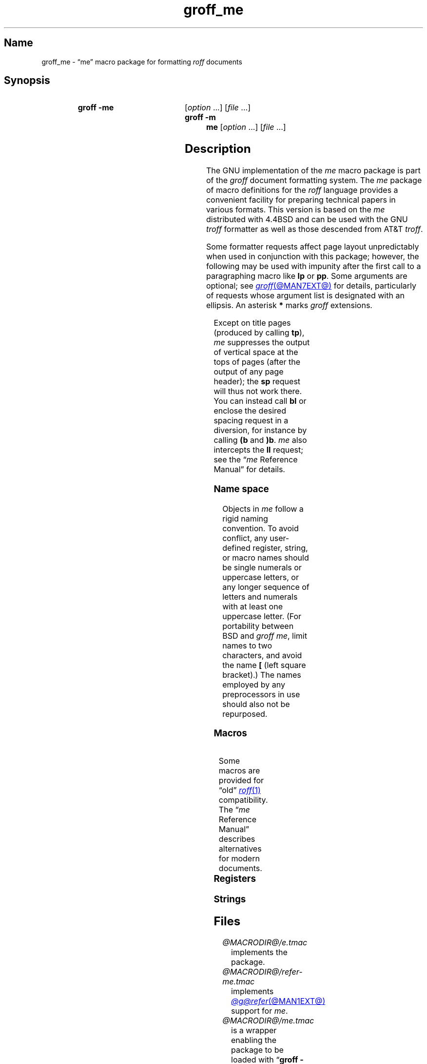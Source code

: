 '\" t
.TH groff_me @MAN7EXT@ "@MDATE@" "groff @VERSION@"
.SH Name
groff_me \- \(lqme\(rq macro package for formatting
.I roff
documents
.
.
.\" ====================================================================
.\" Legal Terms
.\" ====================================================================
.\"
.\" Copyright (C) 1980, 1993
.\"   The Regents of the University of California.  All rights reserved.
.\"
.\" Redistribution and use in source and binary forms, with or without
.\" modification, are permitted provided that the following conditions
.\" are met:
.\" 1. Redistributions of source code must retain the above copyright
.\"    notice, this list of conditions and the following disclaimer.
.\" 2. Redistributions in binary form must reproduce the above copyright
.\"    notice, this list of conditions and the following disclaimer in
.\"    the documentation and/or other materials provided with the
.\"    distribution.
.\" 3. [Deleted.  See
.\"     ftp://ftp.cs.berkeley.edu/pub/4bsd/README.Impt.License.Change]
.\" 4. Neither the name of the University nor the names of its
.\"    contributors may be used to endorse or promote products derived
.\"    from this software without specific prior written permission.
.\"
.\" THIS SOFTWARE IS PROVIDED BY THE REGENTS AND CONTRIBUTORS "AS IS"
.\" AND ANY EXPRESS OR IMPLIED WARRANTIES, INCLUDING, BUT NOT LIMITED
.\" TO, THE IMPLIED WARRANTIES OF MERCHANTABILITY AND FITNESS FOR A
.\" PARTICULAR PURPOSE ARE DISCLAIMED.  IN NO EVENT SHALL THE REGENTS OR
.\" CONTRIBUTORS BE LIABLE FOR ANY DIRECT, INDIRECT, INCIDENTAL,
.\" SPECIAL, EXEMPLARY, OR CONSEQUENTIAL DAMAGES (INCLUDING, BUT NOT
.\" LIMITED TO, PROCUREMENT OF SUBSTITUTE GOODS OR SERVICES; LOSS OF
.\" USE, DATA, OR PROFITS; OR BUSINESS INTERRUPTION) HOWEVER CAUSED AND
.\" ON ANY THEORY OF LIABILITY, WHETHER IN CONTRACT, STRICT LIABILITY,
.\" OR TORT (INCLUDING NEGLIGENCE OR OTHERWISE) ARISING IN ANY WAY OUT
.\" OF THE USE OF THIS SOFTWARE, EVEN IF ADVISED OF THE POSSIBILITY OF
.\" SUCH DAMAGE.
.\"
.\"	@(#)me.7	8.1 (Berkeley) 06/05/93
.\"
.\" Modified for groff by jjc@jclark.com
.\" Changed to use TBL and eliminate low-level troff hackery by ESR
.\" (this enables it to be lifted to structural markup).
.
.
.\" Save and disable compatibility mode (for, e.g., Solaris 10/11).
.do nr *groff_groff_me_7_man_C \n[.cp]
.cp 0
.
.
.\" ====================================================================
.SH Synopsis
.\" ====================================================================
.
.SY "groff \-me"
.RI [ option\~ .\|.\|.\&]
.RI [ file\~ .\|.\|.]
.
.SY "groff \-m me"
.RI [ option\~ .\|.\|.\&]
.RI [ file\~ .\|.\|.]
.YS
.
.
.\" ====================================================================
.SH Description
.\" ====================================================================
.
The GNU implementation of the
.I me
macro package is part of the
.I groff
document formatting system.
.
The
.I me
package of macro definitions for the
.I roff
language provides a convenient facility for preparing technical papers
in various formats.
.
This version is based on the
.I me
distributed with 4.4BSD and can be used with the GNU
.I troff
formatter as well as those descended from AT&T
.IR troff .
.
.
.P
Some formatter requests affect page layout unpredictably when used in
conjunction with this package;
however,
the following may be used with impunity after the first call to a
paragraphing macro like
.B lp
or
.BR pp .
.
Some arguments are optional;
see
.MR groff @MAN7EXT@
for details,
particularly of requests whose argument list is designated with an
ellipsis.
.
An asterisk
.B *
marks
.I groff
extensions.
.
.
.P
.TS
Lb1 Li L.
ad	c	set text adjustment mode to \fIc
af	r f	assign format \fIf\fP to register \fIr
am	m e	append to macro \fIm\fP until \fIe\fP called
as	s t	append rest of line \fIt\fP to string \fIs
bp	n	begin new page numbered \fIn
br	\&	break output line
ce	n	center next \fIn\fP output lines
cp	n	en-/disable AT&T \fItroff\fP compatibility mode\fB*
de	m e	define macro \fIm\fP until \fIe\fP called
do	t	interpret input \fIt\fP with compatibility mode off\fB*
ds	s t	define rest of line \fIt\fP as string \fIs
el	t	interpret \fIt\fP if corresponding \fBie\fP false
fc	c d	set field delimiter \fIc\fP and padding glyph \fId
fi	\&	enable filling
hc	c	set hyphenation character to \fIc
hy	m	set automatic hyphenation mode to \fIm
ie	p t	as \fBif\fP, but enable interpretation of later \fBel
if	p t	if condition \fIp\/\fP, interpret rest of line \fIt
in	h	set indentation to distance \fIh\fP
lc	c	set leader repetition glyph to \fIc
ls	n	set line spacing to \fIn
mc	c h	set (right) margin glyph to \fIc\fP at distance \fIh
mk	r	mark vertical position in register \fIr\fP
na	\&	disable adjustment of text
ne	v	need vertical space of distance \fIv
nf	\&	disable filling
nh	\&	disable automatic hyphenation
nr	r n i	assign register \fIr\fP value \fIn\fP with \
auto-increment \fIi
ns	\&	begin no-space mode
pl	v	set page length to \fIv
pn	n	set next page number to \fIn
po	h	set page offset to \fIh
rj	n	right-align next \fIn\fP output lines\fB*
rm	m	remove macro, string, or request \fIm
rn	m n	rename macro, string, or request \fIm\fP to \fIn
rr	r	remove register \fIr
rs	\&	resume spacing (end no-space mode)
rt	v	return to vertical position set by \fBmk\fP, or \fIv
so	f	source (interpolate) input file \fIf
sp	n	insert \fIn\fP lines of vertical space
ta	\fR.\|.\|.	set tab stops
tc	c	set tab repetition glyph to \fIc
ti	h	set temporary indentation (next line only) to \fIh
tl	\fR.\|.\|.	output three-part title
tr	\fR.\|.\|.	translate characters
ul	n	underline next \fIn\fP output lines
.TE
.
.
.P
Except on title pages
(produced by calling
.BR tp ),
.I me
suppresses the output of vertical space at the tops of pages
(after the output of any page header);
the
.B sp
request will thus not work there.
.
You can instead call
.B bl
or enclose the desired spacing request in a diversion,
for instance by calling
.B (b
and
.BR )b .
.
.I me
also intercepts the
.B ll
request;
see the
.RI \[lq] me
Reference Manual\[rq]
for details.
.
.
.\" ====================================================================
.SS "Name space"
.\" ====================================================================
.
Objects in
.I me
follow a rigid naming convention.
.
To avoid conflict,
any user-defined register,
string,
or macro
names should be single numerals or uppercase letters,
or any longer sequence of letters and numerals
with at least one uppercase letter.
.
(For portability between BSD and
.I groff
.IR me ,
limit names to
two characters,
and avoid the name
.B [
(left square bracket).)
.
The names employed
by any preprocessors in use
should also not be repurposed.
.
.
.\" ====================================================================
.SS Macros
.\" ====================================================================
.
.ne 2v \" Keep at least the first entry together with the heading.
.TS
Lb L.
$0	post-section heading hook
$1	pre-section depth 1 hook
$2	pre-section depth 2 hook
$3	pre-section depth 3 hook
$4	pre-section depth 4 hook
$5	pre-section depth 5 hook
$6	pre-section depth 6 hook
$C	post-chapter title hook
$H	page/column heading hook
$c	output chapter number and title
$f	output footer
$h	output header
$p	output section heading
$s	output footnote area separator
(b	begin block
(c	begin centered block
(d	begin delayed text
(f	begin footnote
(l	begin list
(q	begin long quotation
(x	begin index entry
(z	begin floating keep
)b	end block
)c	end centered block
)d	end delayed text
)f	end footnote
)l	end list
)q	end long quotation
)x	end index entry
)z	end floating keep
++	set document segment type
+c	begin chapter
1c	end multi-column layout
2c	begin multi-column layout
EN	end \fI@g@eqn\fP equation
EQ	begin \fI@g@eqn\fP equation
GE	end \fI@g@grn\fP picture with drawing position at bottom
GF	end \fI@g@grn\fP picture with drawing position at top
GS	start \fI@g@grn\fP picture
IE	end \fIideal\fP picture with drawing position at bottom
IF	end \fIideal\fP picture with drawing position at top
IS	start \fIideal\fP picture
PE	end \fI@g@pic\fP picture with drawing position at bottom
PF	end \fI@g@pic\fP picture with drawing position at top
PS	start \fI@g@pic\fP picture
TE	end \fI@g@tbl\fP table
TH	end heading for multi-page \fI@g@tbl\fP table
TS	start \fI@g@tbl\fP table
b	embolden argument
ba	set base indentation
bc	begin new column
bi	embolden and italicize argument
bx	box argument
ef	set even-numbered page footer
eh	set even-numbered page header
ep	end page
fo	set footer
he	set header
hl	draw horizontal line
hx	suppress next page's headers/footers
i	italicize argument
ip	begin indented paragraph
ld	reset localization and date registers and strings\fB*
ll	set line length
lp	begin fully left-aligned paragraph
np	begin numbered paragraph
of	set odd-numbered page footer
oh	set odd-numbered page header
pd	output delayed text
pp	begin first-line indented paragraph
q	quote argument
r	set argument in roman
re	reset tab stops
sh	begin numbered section
sm	set argument at smaller type size
sx	change section depth
sz	set type size and vertical spacing
tp	begin title page
u	underline argument
uh	begin unnumbered section
xl	set line length (local)
xp	output index
.TE
.
.
.P
Some macros are provided for \(lqold\(rq
.MR roff 1
compatibility.
.
The
.RI \(lq me
Reference Manual\(rq
describes alternatives for modern documents.
.
.
.P
.ne 2v \" Keep at least the first entry together with the heading.
.TS
Lb L.
ar	use Arabic numerals for page numbers
bl	insert space (even at page top; cf.\& \fBsp\fP)
ix	set indentation without break
m1	set page top to header distance
m2	set header to text distance
m3	set text to footer distance
m4	set footer to page bottom distance
n1	begin output line numbering
n2	end or alter output line numbering
pa	begin page
ro	use Roman numerals for page numbers
sk	skip next page
.TE
.
.
.\" ====================================================================
.SS Registers
.\" ====================================================================
.
.ne 2v \" Keep at least the first entry together with the heading.
.TS
Lb L.
$0	section depth
$1	first section number component
$2	second section number component
$3	third section number component
$4	fourth section number component
$5	fifth section number component
$6	sixth section number component
$c	current column number
$d	delayed text number
$f	footnote number
$i	paragraph base indentation
$l	column width
$m	number of available columns
$p	numbered paragraph number
$s	column spacing (indentation)
bi	display (block) indentation
bm	distance from text area to page bottom
bs	display (block) pre/post space
bt	block threshold for keeps
ch	current chapter number
df	display font
dv	vertical spacing of displayed text (as percentage)\fB*
es	equation pre/post space
ff	footnote font
fi	footnote indentation (first line only)
fm	footer margin
fp	footnote type size in points
fs	footnote prespace
fu	footnote undent (right indentation)
hm	header margin
ii	indented paragraph indentation
no	line numbering offset\fB*
pf	paragraph font
pi	paragraph indentation
po	page offset
pp	paragraph type size in points
ps	paragraph prespace
qi	long quotation left/right indentation
qp	long quotation type size in points
qs	long quotation pre/post space
sf	section title font
si	section indentation per level of depth
so	additional section title offset
sp	section title type size in points
ss	section prespace
sx	super/subscript line height increase\fB*
tf	title font
tm	distance from page top to text area
tp	title type size in points
tv	vertical spacing of text (as percentage)\fB*
xs	index entry prespace
xu	index undent (right indentation)
y2	year of the century\fB*
y4	year\fB*
yr	year minus 1900
zs	floating keep pre/post space
.TE
.
.
.\" ====================================================================
.SS Strings
.\" ====================================================================
.
.ne 2v \" Keep at least the first entry together with the heading.
.TS
Lb L.
#	delayed text marker
$n	concatenated section number
*	footnote marker
\-	em dash
<	begin subscripting
>	end subscripting
dw	weekday name
lq	left double quotation mark
mo	month name
rq	right double quotation mark
td	date
wa	term for \(lqappendix\(rq used by \fB.$c*
wc	term for \(lqchapter\(rq used by \fB.$c*
{	begin superscripting
}	end superscripting
.TE
.
.
.\" ====================================================================
.SH Files
.\" ====================================================================
.
.TP
.I @MACRODIR@/e.tmac
implements the package.
.
.
.TP
.I @MACRODIR@/refer\-me.tmac
implements
.MR @g@refer @MAN1EXT@
support for
.IR me .
.
.
.TP
.I @MACRODIR@/me.tmac
is a wrapper enabling the package to be loaded with
.RB \[lq] "groff \-m me" \[rq].
.
.
.\" ====================================================================
.SH Notes
.\" ====================================================================
.
Early
.I roff
macro packages often limited their names to a single letter,
which followed the formatter's
.B m
flag letter,
resulting in
.IR mm ,
.IR ms ,
.IR mv ,
.IR mn ,
and so on.
.
.\" 'When I started writing the -me macros it began as something in my
.\" private tree (I don't remember what I called it).  Then some other
.\" folks on the INGRES project wanted to use it, but our system admin
.\" at the time didn't want to dicker with the system namespace at the
.\" behest of a mere undergraduate, so he didn't like anything that was
.\" actually descriptive lest people think it was "official".  He
.\" finally consented to "-meric" (which I always hated), since it was
.\" obviously non-official.  By the time my macros became popular around
.\" Berkeley it got shortened to "-me", much to my relief.
.\"
.\" Of course, if AT&T had been willing to let Berkeley have -ms then
.\" most likely -me would never have happened at all.  Without a macro
.\" package, nroff/troff is basically unusable; -me stepped into the
.\" vacuum.' -- Eric Allman
.\"
.\" https://minnie.tuhs.org/pipermail/tuhs/2018-November/017033.html
.
The \(lqe\(rq in \(lqme\(rq stands for \(lqEric P.\& Allman\(rq,
who wrote the macro package and the original technical papers
documenting it while an undergraduate at the University of California.
.
.
.\" ====================================================================
.SH "See also"
.\" ====================================================================
.
.
Two manuals are available in source and rendered form.
.
On your system,
they may be compressed and/or available in additional formats.
.
.
.TP
.I @DOCDIR@/meintro.me
.TQ
.I @DOCDIR@/meintro.ps
is
\[lq]Writing Papers with
.I Groff
Using
.RI \- me \[rq],
by Eric P.\& Allman,
adapted for
.I groff
by James Clark.
.
.
.TP
.I @DOCDIR@/meref.me
.TQ
.I @DOCDIR@/meref.ps
is the
.RI \[lq] me
Reference Manual\[rq],
by Eric P.\& Allman,
adapted for
.I groff
by James Clark and G.\& Branden Robinson.
.
.
.P
.IR "Groff: The GNU Implementation of troff" ,
by Trent A.\& Fisher and Werner Lemberg,
is the primary
.I groff
manual.
.
You can browse it interactively with \[lq]info groff\[rq].
.
.
.P
For preprocessors supported by
.IR me ,
see
.MR @g@eqn @MAN1EXT@ ,
.MR @g@grn @MAN1EXT@ ,
.MR @g@pic @MAN1EXT@ ,
.MR @g@refer @MAN1EXT@ ,
and
.MR @g@tbl @MAN1EXT@ .
.
.
.P
.MR groff @MAN1EXT@ ,
.MR @g@troff @MAN1EXT@ ,
.MR groff @MAN7EXT@
.
.
.\" Restore compatibility mode (for, e.g., Solaris 10/11).
.cp \n[*groff_groff_me_7_man_C]
.do rr *groff_groff_me_7_man_C
.
.
.\" Local Variables:
.\" fill-column: 72
.\" mode: nroff
.\" End:
.\" vim: set filetype=groff textwidth=72:
